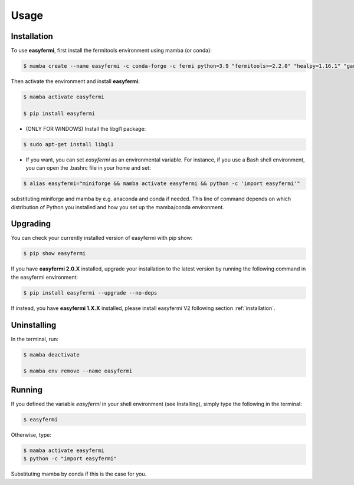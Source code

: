 Usage
=====

.. _installation:

Installation
------------

To use **easyfermi**, first install the fermitools environment using mamba (or conda):

.. code-block:: console

   $ mamba create --name easyfermi -c conda-forge -c fermi python=3.9 "fermitools>=2.2.0" "healpy=1.16.1" "gammapy=1.1" "fermipy=v1.2" "scipy=1.11.4" "astropy=5.3.3" "pyqt=5.15.9" "astroquery=0.4.6" "psutil=5.9.8" "matplotlib=3.8.2" "emcee=3.1.4" "corner=2.2.2"
   
Then activate the environment and install **easyfermi**:

.. code-block:: console

    $ mamba activate easyfermi
    
    $ pip install easyfermi

* (ONLY FOR WINDOWS) Install the libgl1 package:

.. code-block:: console

    $ sudo apt-get install libgl1
    
* If you want, you can set *easyfermi* as an environmental variable. For instance, if you use a Bash shell environment, you can open the .bashrc file in your home and set:

.. code-block:: console

    $ alias easyfermi="miniforge && mamba activate easyfermi && python -c 'import easyfermi'"
    
substituting miniforge and mamba by e.g. anaconda and conda if needed. This line of command depends on which distribution of Python you installed and how you set up the mamba/conda environment.

Upgrading
----------------

You can check your currently installed version of easyfermi with pip show:

.. code-block:: console

    $ pip show easyfermi
    
If you have **easyfermi 2.0.X** installed, upgrade your installation to the latest version by running the following command in the easyfermi environment:

.. code-block:: console

    $ pip install easyfermi --upgrade --no-deps
    
If instead, you have **easyfermi 1.X.X** installed, please install easyfermi V2 following section :ref:`installation`.

Uninstalling
----------------

In the terminal, run:

.. code-block:: console

    $ mamba deactivate

    $ mamba env remove --name easyfermi


Running
----------------

If you defined the variable *easyfermi* in your shell environment (see Installing), simply type the following in the terminal:

.. code-block:: console

    $ easyfermi
    
Otherwise, type:

.. code-block:: console

    $ mamba activate easyfermi
    $ python -c "import easyfermi"
    
Substituting mamba by conda if this is the case for you.

